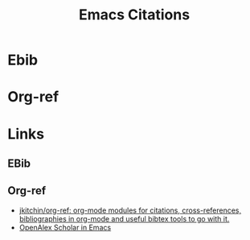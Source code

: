 :PROPERTIES:
:ID:       8b6ba3c1-18f2-4cc4-ae5c-97c31b7cec28
:mtime:    20240313221707
:ctime:    20240313221707
:END:
#+TITLE: Emacs Citations
#+FILETAGS: :emacs:bibtex:ebib:org-ref:orgmode:

* Ebib

* Org-ref


* Links

** EBib

** Org-ref
+ [[https://github.com/jkitchin/org-ref][jkitchin/org-ref: org-mode modules for citations, cross-references, bibliographies in org-mode and useful bibtex tools to go with it.]]
+ [[https://www.youtube.com/watch?v=vWpDs1riqbQ][OpenAlex Scholar in Emacs]]
